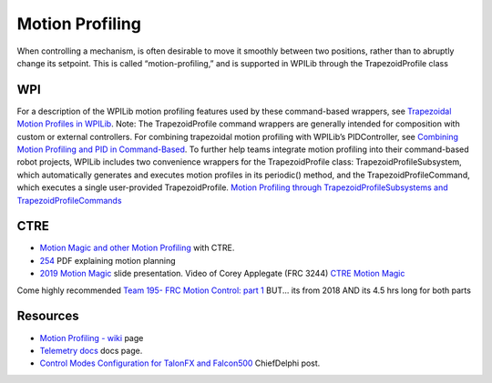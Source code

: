 Motion Profiling
====

When controlling a mechanism, is often desirable to move it smoothly between two positions, rather than to abruptly change its setpoint. This is called “motion-profiling,” and is supported in WPILib through the TrapezoidProfile class 

WPI
----

For a description of the WPILib motion profiling features used by these command-based wrappers, see `Trapezoidal Motion Profiles in WPILib <https://docs.wpilib.org/en/stable/docs/software/advanced-controls/controllers/trapezoidal-profiles.html#trapezoidal-motion-profiles-in-wpilib>`_.
Note: The TrapezoidProfile command wrappers are generally intended for composition with custom or external controllers. For combining trapezoidal motion profiling with WPILib’s PIDController, see `Combining Motion Profiling and PID in Command-Based <https://docs.wpilib.org/en/stable/docs/software/commandbased/profilepid-subsystems-commands.html>`_.
To further help teams integrate motion profiling into their command-based robot projects, WPILib includes two convenience wrappers for the TrapezoidProfile class: TrapezoidProfileSubsystem, which automatically generates and executes motion profiles in its periodic() method, and the TrapezoidProfileCommand, which executes a single user-provided TrapezoidProfile.
`Motion Profiling through TrapezoidProfileSubsystems and TrapezoidProfileCommands <https://docs.wpilib.org/en/stable/docs/software/commandbased/profilepid-subsystems-commands.html>`_

CTRE
----

- `Motion Magic and other Motion Profiling <https://docs.ctre-phoenix.com/en/stable/ch16_ClosedLoop.html>`_ with CTRE.
- `254 <https://www.chiefdelphi.com/uploads/default/original/3X/a/b/ab808bbf5f212c6deba8565dac83852bbd9b4394.pdf>`_ PDF explaining motion planning
- `2019 Motion Magic <https://docs.google.com/presentation/d/1zzMI3DW-elButNH0QLFdYnDyaIapeI-zZnv9CAC6WY8/edit>`_ slide presentation. Video of Corey Applegate (FRC 3244) `CTRE Motion Magic <https://youtu.be/VQIgdLslU_E>`_

Come highly recommended `Team 195- FRC Motion Control: part 1 <https://youtu.be/4rbT-oscpx0>`_ BUT... its from 2018 AND its 4.5 hrs long for both parts

Resources
----

-  `Motion Profiling - wiki <https://github.com/CyberCoyotes/Handbook/wiki/Motion-Profiling>`_ page
-  `Telemetry docs <https://docs.wpilib.org/en/stable/docs/software/telemetry/index.html>`_ docs page.
-  `Control Modes Configuration for TalonFX and Falcon500 <https://www.chiefdelphi.com/t/control-modes-configuration-for-talonfx-and-falcon500/374704/12>`_ ChiefDelphi post.